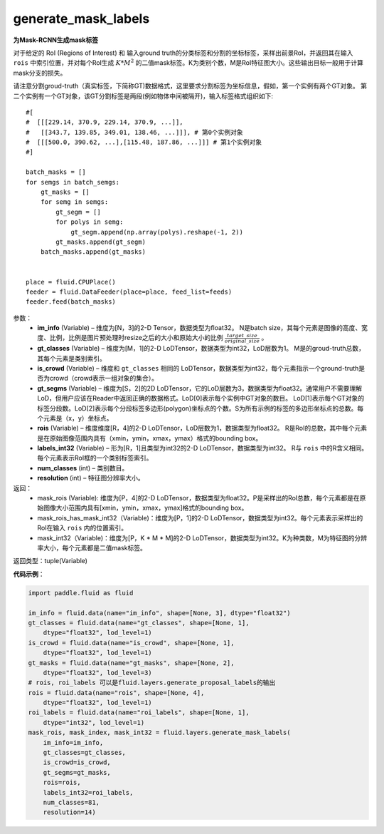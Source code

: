 .. _cn_api_fluid_layers_generate_mask_labels:

generate_mask_labels
-------------------------------

.. py:function:: paddle.fluid.layers.generate_mask_labels(im_info, gt_classes, is_crowd, gt_segms, rois, labels_int32, num_classes, resolution)




**为Mask-RCNN生成mask标签**

对于给定的 RoI (Regions of Interest) 和 输入ground truth的分类标签和分割的坐标标签，采样出前景RoI，并返回其在输入 ``rois`` 中索引位置，并对每个RoI生成 :math:`K*M^{2}` 的二值mask标签。K为类别个数，M是RoI特征图大小。这些输出目标一般用于计算mask分支的损失。

请注意分割groud-truth（真实标签，下简称GT)数据格式，这里要求分割标签为坐标信息，假如，第一个实例有两个GT对象。 第二个实例有一个GT对象，该GT分割标签是两段(例如物体中间被隔开)，输入标签格式组织如下:


::

    #[
    #  [[[229.14, 370.9, 229.14, 370.9, ...]],
    #   [[343.7, 139.85, 349.01, 138.46, ...]]], # 第0个实例对象
    #  [[[500.0, 390.62, ...],[115.48, 187.86, ...]]] # 第1个实例对象
    #]

    batch_masks = []
    for semgs in batch_semgs:
        gt_masks = []
        for semg in semgs:
            gt_segm = []
            for polys in semg:
                gt_segm.append(np.array(polys).reshape(-1, 2))
            gt_masks.append(gt_segm)
        batch_masks.append(gt_masks)


    place = fluid.CPUPlace()
    feeder = fluid.DataFeeder(place=place, feed_list=feeds)
    feeder.feed(batch_masks)


参数：
    - **im_info** (Variable) – 维度为[N，3]的2-D Tensor，数据类型为float32。 N是batch size，其每个元素是图像的高度、宽度、比例，比例是图片预处理时resize之后的大小和原始大小的比例 :math:`\frac{target\_size}{original\_size}` 。
    - **gt_classes**  (Variable) – 维度为[M，1]的2-D LoDTensor，数据类型为int32，LoD层数为1。 M是的groud-truth总数，其每个元素是类别索引。
    - **is_crowd**  (Variable) – 维度和 ``gt_classes`` 相同的 LoDTensor，数据类型为int32，每个元素指示一个ground-truth是否为crowd（crowd表示一组对象的集合）。
    - **gt_segms**  (Variable) – 维度为[S，2]的2D LoDTensor，它的LoD层数为3，数据类型为float32。通常用户不需要理解LoD，但用户应该在Reader中返回正确的数据格式。LoD[0]表示每个实例中GT对象的数目。 LoD[1]表示每个GT对象的标签分段数。LoD[2]表示每个分段标签多边形(polygon)坐标点的个数。S为所有示例的标签的多边形坐标点的总数。每个元素是（x，y）坐标点。
    - **rois**  (Variable) – 维度维度[R，4]的2-D LoDTensor，LoD层数为1，数据类型为float32。 R是RoI的总数，其中每个元素是在原始图像范围内具有（xmin，ymin，xmax，ymax）格式的bounding box。
    - **labels_int32**  (Variable) – 形为[R，1]且类型为int32的2-D LoDTensor，数据类型为int32。 R与 ``rois`` 中的R含义相同。每个元素表示RoI框的一个类别标签索引。
    - **num_classes**  (int) – 类别数目。
    - **resolution**  (int) – 特征图分辨率大小。

返回：
    - mask_rois (Variable): 维度为[P，4]的2-D LoDTensor，数据类型为float32。P是采样出的RoI总数，每个元素都是在原始图像大小范围内具有[xmin，ymin，xmax，ymax]格式的bounding box。
    - mask_rois_has_mask_int32（Variable)：维度为[P，1]的2-D LoDTensor，数据类型为int32。每个元素表示采样出的RoI在输入 ``rois`` 内的位置索引。
    - mask_int32（Variable)：维度为[P，K * M * M]的2-D LoDTensor，数据类型为int32。K为种类数，M为特征图的分辨率大小，每个元素都是二值mask标签。

返回类型：tuple(Variable)

**代码示例**：

.. code-block:: python
    
    import paddle.fluid as fluid

    im_info = fluid.data(name="im_info", shape=[None, 3], dtype="float32")
    gt_classes = fluid.data(name="gt_classes", shape=[None, 1],
        dtype="float32", lod_level=1)
    is_crowd = fluid.data(name="is_crowd", shape=[None, 1],
        dtype="float32", lod_level=1)
    gt_masks = fluid.data(name="gt_masks", shape=[None, 2],
        dtype="float32", lod_level=3)
    # rois, roi_labels 可以是fluid.layers.generate_proposal_labels的输出
    rois = fluid.data(name="rois", shape=[None, 4],
        dtype="float32", lod_level=1)
    roi_labels = fluid.data(name="roi_labels", shape=[None, 1],
        dtype="int32", lod_level=1)
    mask_rois, mask_index, mask_int32 = fluid.layers.generate_mask_labels(
        im_info=im_info,
        gt_classes=gt_classes,
        is_crowd=is_crowd,
        gt_segms=gt_masks,
        rois=rois,
        labels_int32=roi_labels,
        num_classes=81,
        resolution=14)





